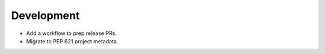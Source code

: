 Development
-----------

*   Add a workflow to prep release PRs.
*   Migrate to PEP 621 project metadata.
